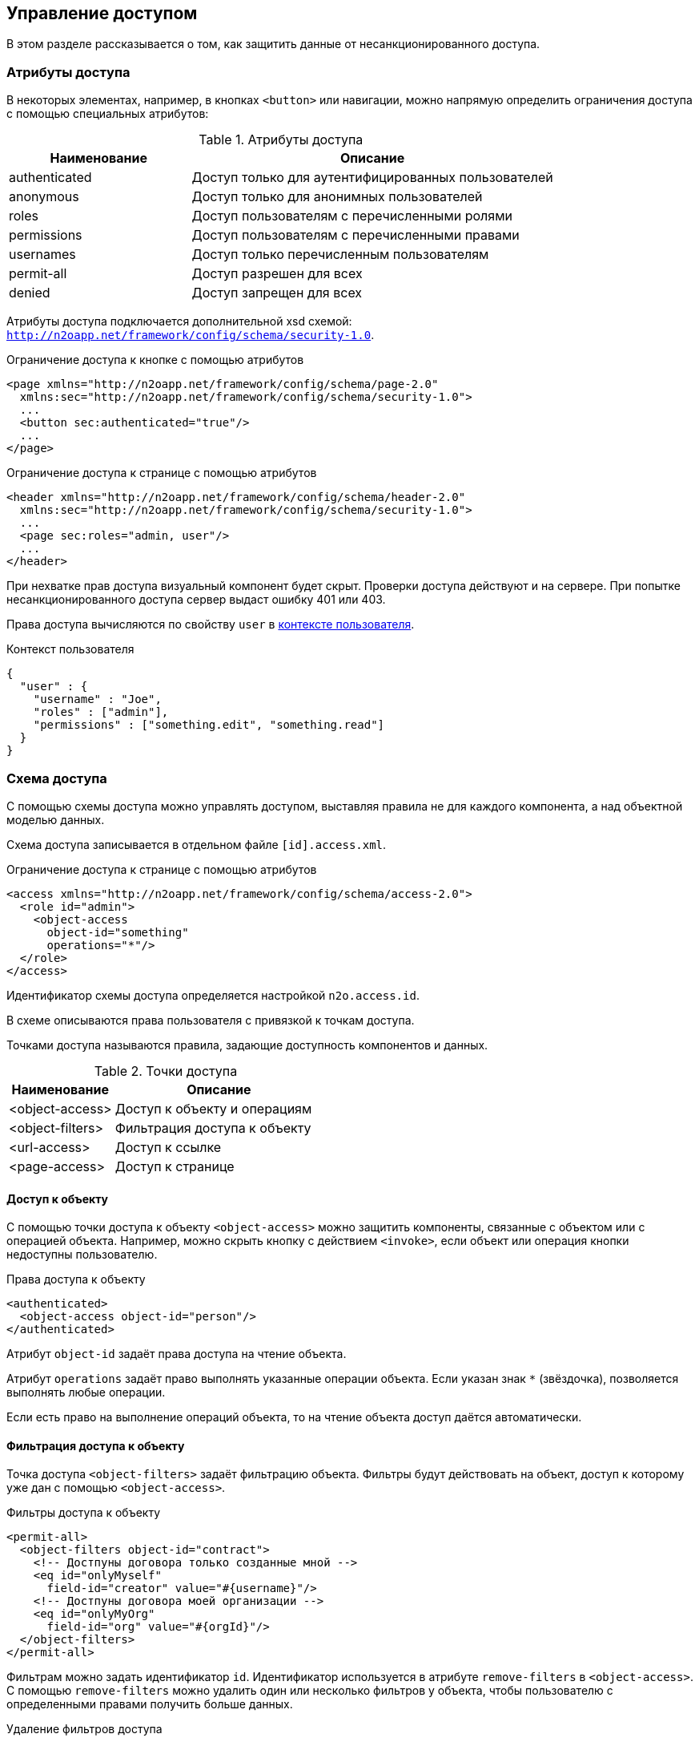 == Управление доступом
В этом разделе рассказывается о том, как защитить данные от несанкционированного доступа.

=== Атрибуты доступа
В некоторых элементах, например, в кнопках `<button>` или навигации,
можно напрямую определить ограничения доступа с помощью специальных атрибутов:

.Атрибуты доступа
[cols="1,2"]
|===
|Наименование|Описание

|authenticated
|Доступ только для аутентифицированных пользователей

|anonymous
|Доступ только для анонимных пользователей

|roles
|Доступ пользователям с перечисленными ролями

|permissions
|Доступ пользователям с перечисленными правами

|usernames
|Доступ только перечисленным пользователям

|permit-all
|Доступ разрешен для всех

|denied
|Доступ запрещен для всех

|===

Атрибуты доступа подключается дополнительной xsd схемой: `http://n2oapp.net/framework/config/schema/security-1.0`.

.Ограничение доступа к кнопке с помощью атрибутов
[source,xml]
----
<page xmlns="http://n2oapp.net/framework/config/schema/page-2.0"
  xmlns:sec="http://n2oapp.net/framework/config/schema/security-1.0">
  ...
  <button sec:authenticated="true"/>
  ...
</page>
----

.Ограничение доступа к странице с помощью атрибутов
[source,xml]
----
<header xmlns="http://n2oapp.net/framework/config/schema/header-2.0"
  xmlns:sec="http://n2oapp.net/framework/config/schema/security-1.0">
  ...
  <page sec:roles="admin, user"/>
  ...
</header>
----

При нехватке прав доступа визуальный компонент будет скрыт.
Проверки доступа действуют и на сервере.
При попытке несанкционированного доступа сервер выдаст ошибку 401 или 403.

Права доступа вычисляются по свойству `user` в link:#_Контекст[контексте пользователя].

.Контекст пользователя
[source,json]
----
{
  "user" : {
    "username" : "Joe",
    "roles" : ["admin"],
    "permissions" : ["something.edit", "something.read"]
  }
}
----

=== Схема доступа

С помощью схемы доступа можно управлять доступом,
выставляя правила не для каждого компонента,
а над объектной моделью данных.

Схема доступа записывается в отдельном файле `[id].access.xml`.

.Ограничение доступа к странице с помощью атрибутов
[source,xml]
----
<access xmlns="http://n2oapp.net/framework/config/schema/access-2.0">
  <role id="admin">
    <object-access
      object-id="something"
      operations="*"/>
  </role>
</access>
----

Идентификатор схемы доступа определяется настройкой `n2o.access.id`.

В схеме описываются права пользователя с привязкой к точкам доступа.

Точками доступа называются правила, задающие доступность компонентов и данных.

.Точки доступа
[cols="1,2"]
|===
|Наименование|Описание

|<object-access>
|Доступ к объекту и операциям

|<object-filters>
|Фильтрация доступа к объекту

|<url-access>
|Доступ к ссылке

|<page-access>
|Доступ к странице

|===

==== Доступ к объекту

С помощью точки доступа к объекту `<object-access>` можно защитить компоненты,
связанные с объектом или с операцией объекта.
Например, можно скрыть кнопку с действием `<invoke>`,
если объект или операция кнопки недоступны пользователю.

.Права доступа к объекту
[source,xml]
----
<authenticated>
  <object-access object-id="person"/>
</authenticated>
----

Атрибут `object-id` задаёт права доступа на чтение объекта.

Атрибут `operations` задаёт право выполнять указанные операции объекта.
Если указан знак `*` (звёздочка), позволяется выполнять любые операции.

Если есть право на выполнение операций объекта, то на чтение объекта доступ даётся автоматически.

==== Фильтрация доступа к объекту

Точка доступа `<object-filters>` задаёт фильтрацию объекта.
Фильтры будут действовать на объект, доступ к которому уже дан с помощью `<object-access>`.

.Фильтры доступа к объекту
[source,xml]
----
<permit-all>
  <object-filters object-id="contract">
    <!-- Достпуны договора только созданные мной -->
    <eq id="onlyMyself"
      field-id="creator" value="#{username}"/>
    <!-- Достпуны договора моей организации -->
    <eq id="onlyMyOrg"
      field-id="org" value="#{orgId}"/>
  </object-filters>
</permit-all>
----

Фильтрам можно задать идентификатор `id`.
Идентификатор используется в атрибуте `remove-filters` в `<object-access>`.
С помощью `remove-filters` можно удалить один или несколько фильтров у объекта,
чтобы пользователю с определенными правами получить больше данных.

.Удаление фильтров доступа
[source,xml]
----
<permission id="MyContracts">
  <!-- Действует фильтр onlyMyself и onlyMyOrg -->
  <object-access object-id="contract"/>
</permission>
<permission id="MyOrgContracts">
  <!-- Действует фильтр onlyMyOrg -->
  <object-access object-id="contract" remove-filters="onlyMyself"/>
</permission>
----

==== Доступ к ссылке

С помощью точки доступа к ссылке `<url-access>` можно защитить компоненты,
связанные с определенной ссылкой.
Например, можно скрыть кнопку с действием `<a>`,
если её url или часть url недоступна пользователю.

.Правила доступа к ссылке
[source,xml]
----
<authenticated>
  <url-access url-pattern="/persons/*"/>
</authenticated>
----

==== Доступ к странице

Точка доступа к странице позволяет ограничить доступ к страницам,
и кнопкам, открывающим страницы.

.Правила доступа к ссылке
[source,xml]
----
<authenticated>
  <page-access page-id="persons"/>
</authenticated>
----
